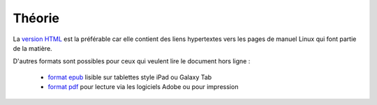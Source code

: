 .. -*- coding: utf-8 -*-
.. Copyright |copy| 2012-2014 by `Olivier Bonaventure <http://inl.info.ucl.ac.be/obo>`_, Etienne Rivière, Christoph Paasch et Grégory Detal
.. Ce fichier est distribué sous une licence `creative commons <http://creativecommons.org/licenses/by-sa/3.0/>`_


=======
Théorie
=======

La `version HTML <http://sites.uclouvain.be/SystInfo/notes/Theorie/>`_ est la préférable car elle contient des liens hypertextes vers les pages de manuel Linux qui font partie de la matière. 

D'autres formats sont possibles pour ceux qui veulent lire le document hors ligne :

  - `format epub <http://sites.uclouvain.be/SystInfo/distrib/LEPL1503etLINFO1252.epub>`_ lisible sur tablettes style iPad ou Galaxy Tab
  - `format pdf <http://sites.uclouvain.be/SystInfo/distrib/LEPL1503-LINFO1252.pdf>`_ pour lecture via les logiciels Adobe ou pour impression